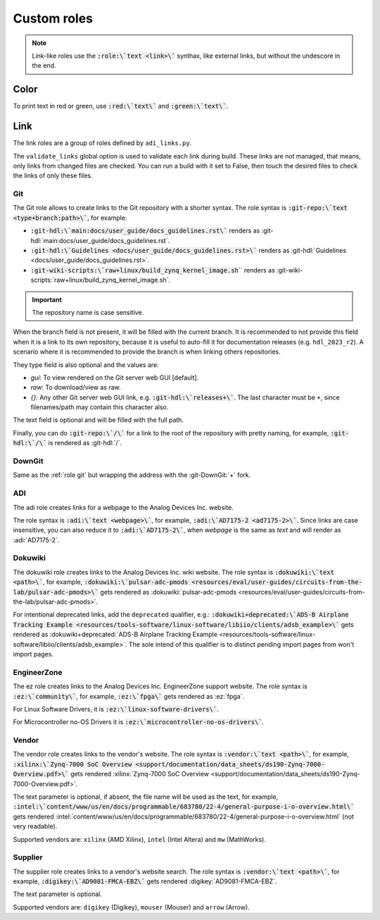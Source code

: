 Custom roles
============

.. note::

   Link-like roles use the :code:`:role:\`text <link>\`` synthax, like external
   links, but without the undescore in the end.


Color
~~~~~

To print text in red or green, use :code:`:red:\`text\`` and :code:`:green:\`text\``.

Link
~~~~

The link roles are a group of roles defined by ``adi_links.py``.

The ``validate_links`` global option is used to validate each link during build.
These links are not managed, that means, only links from changed files are checked.
You can run a build with it set to False, then touch the desired files to check
the links of only these files.

.. _role git:

Git
+++

The Git role allows to create links to the Git repository with a shorter syntax.
The role syntax is :code:`:git-repo:\`text <type+branch:path>\``, for example:

* :code:`:git-hdl:\`main:docs/user_guide/docs_guidelines.rst\``
  renders as :git-hdl:`main:docs/user_guide/docs_guidelines.rst`.
* :code:`:git-hdl:\`Guidelines <docs/user_guide/docs_guidelines.rst>\``
  renders as :git-hdl:`Guidelines <docs/user_guide/docs_guidelines.rst>`.
* :code:`:git-wiki-scripts:\`raw+linux/build_zynq_kernel_image.sh`\``
  renders as :git-wiki-scripts:`raw+linux/build_zynq_kernel_image.sh`.

.. important::

   The repository name is case sensitive.

When the branch field is not present, it will be filled with the current branch.
It is recommended to not provide this field when it is a link to its own repository,
because it is useful to auto-fill it for documentation releases
(e.g. ``hdl_2023_r2``).
A scenario where it is recommended to provide the branch is when linking others
repositories.

They type field is also optional and the values are:

* *gui*: To view rendered on the Git server web GUI [default].
* *raw*: To download/view as raw.
* *{}*: Any other Git server web GUI link, e.g. :code:`:git-hdl:\`releases+\``.
  The last character must be ``+``, since filenames/path may contain this character
  also.

The text field is optional and will be filled with the full path.

Finally, you can do :code:`:git-repo:\`/\`` for a link to the root of the
repository with pretty naming, for example, :code:`:git-hdl:\`/\`` is rendered
as :git-hdl:`/`.

DownGit
+++++++

Same as the :ref:`role git` but wrapping the address with the :git-DownGit:`+`
fork.

ADI
+++

The adi role creates links for a webpage to the Analog Devices Inc. website.

The role syntax is :code:`:adi:\`text <webpage>\``, for example,
:code:`:adi:\`AD7175-2 <ad7175-2>\``.
Since links are case insensitive, you can also reduce it to
:code:`:adi:\`AD7175-2\``, when *webpage* is the same as *text* and will render
as :adi:`AD7175-2`.

.. _role dokuwiki:

Dokuwiki
++++++++

The dokuwiki role creates links to the Analog Devices Inc. wiki website.
The role syntax is :code:`:dokuwiki:\`text <path>\``, for example,
:code:`:dokuwiki:\`pulsar-adc-pmods <resources/eval/user-guides/circuits-from-the-lab/pulsar-adc-pmods>\``
gets rendered as
:dokuwiki:`pulsar-adc-pmods <resources/eval/user-guides/circuits-from-the-lab/pulsar-adc-pmods>`.

For intentional deprecated links, add the ``deprecated`` qualifier, e.g.:
:code:`:dokuwiki+deprecated:\`ADS-B Airplane Tracking Example <resources/tools-software/linux-software/libiio/clients/adsb_example>\``
gets rendered as
:dokuwiki+deprecated:`ADS-B Airplane Tracking Example <resources/tools-software/linux-software/libiio/clients/adsb_example>`.
The sole intend of this qualifier is to distinct pending import pages from won't
import pages.

EngineerZone
++++++++++++

The ez role creates links to the Analog Devices Inc. EngineerZone support website.
The role syntax is :code:`:ez:\`community\``, for example, :code:`:ez:\`fpga\``
gets rendered as :ez:`fpga`.

For Linux Software Drivers, it is :code:`:ez:\`linux-software-drivers\``.

For Microcontroller no-OS Drivers it is :code:`:ez:\`microcontroller-no-os-drivers\``.

Vendor
++++++

The vendor role creates links to the vendor's website.
The role syntax is :code:`:vendor:\`text <path>\``, for example,
:code:`:xilinx:\`Zynq-7000 SoC Overview <support/documentation/data_sheets/ds190-Zynq-7000-Overview.pdf>\``
gets rendered
:xilinx:`Zynq-7000 SoC Overview <support/documentation/data_sheets/ds190-Zynq-7000-Overview.pdf>`.

The text parameter is optional, if absent, the file name will be used as the text,
for example,
:code:`:intel:\`content/www/us/en/docs/programmable/683780/22-4/general-purpose-i-o-overview.html\``
gets rendered
:intel:`content/www/us/en/docs/programmable/683780/22-4/general-purpose-i-o-overview.html`
(not very readable).

Supported vendors are: ``xilinx`` (AMD Xilinx), ``intel`` (Intel Altera) and
``mw`` (MathWorks).

Supplier
++++++++

The supplier role creates links to a vendor's website search.
The role syntax is :code:`:vendor:\`text <path>\``, for example,
:code:`:digikey:\`AD9081-FMCA-EBZ\``
gets rendered
:digikey:`AD9081-FMCA-EBZ`.

The text parameter is optional.

Supported vendors are: ``digikey`` (Digikey), ``mouser`` (Mouser) and
``arrow`` (Arrow).


